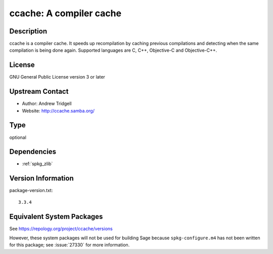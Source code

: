 .. _spkg_ccache:

ccache: A compiler cache
==================================

Description
-----------

ccache is a compiler cache. It speeds up recompilation by caching
previous compilations and detecting when the same compilation is being
done again. Supported languages are C, C++, Objective-C and
Objective-C++.

License
-------

GNU General Public License version 3 or later


Upstream Contact
----------------

-  Author: Andrew Tridgell
-  Website: http://ccache.samba.org/

Type
----

optional


Dependencies
------------

- :ref:`spkg_zlib`

Version Information
-------------------

package-version.txt::

    3.3.4


Equivalent System Packages
--------------------------

.. tab:: conda-forge

   .. CODE-BLOCK:: bash

       $ conda install ccache 


.. tab:: Fedora/Redhat/CentOS

   .. CODE-BLOCK:: bash

       $ sudo yum install ccache 


.. tab:: Homebrew

   .. CODE-BLOCK:: bash

       $ brew install ccache 


.. tab:: MacPorts

   .. CODE-BLOCK:: bash

       $ sudo port install ccache 


.. tab:: openSUSE

   .. CODE-BLOCK:: bash

       $ sudo zypper install ccache 


.. tab:: Void Linux

   .. CODE-BLOCK:: bash

       $ sudo xbps-install ccache 



See https://repology.org/project/ccache/versions

However, these system packages will not be used for building Sage
because ``spkg-configure.m4`` has not been written for this package;
see :issue:`27330` for more information.

